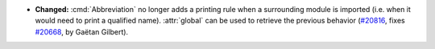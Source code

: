 - **Changed:**
  :cmd:`Abbreviation` no longer adds a printing rule when a surrounding module is imported
  (i.e. when it would need to print a qualified name). :attr:`global` can be used
  to retrieve the previous behavior
  (`#20816 <https://github.com/rocq-prover/rocq/pull/20816>`_,
  fixes `#20668 <https://github.com/rocq-prover/rocq/issues/20668>`_,
  by Gaëtan Gilbert).
